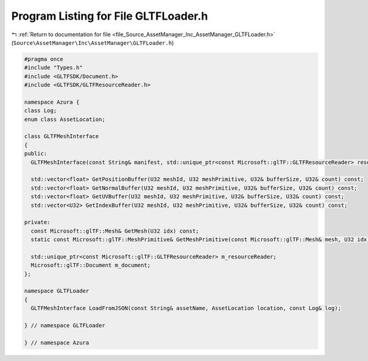 
.. _program_listing_file_Source_AssetManager_Inc_AssetManager_GLTFLoader.h:

Program Listing for File GLTFLoader.h
=====================================

|exhale_lsh| :ref:`Return to documentation for file <file_Source_AssetManager_Inc_AssetManager_GLTFLoader.h>` (``Source\AssetManager\Inc\AssetManager\GLTFLoader.h``)

.. |exhale_lsh| unicode:: U+021B0 .. UPWARDS ARROW WITH TIP LEFTWARDS

.. code-block:: cpp

   #pragma once
   #include "Types.h"
   #include <GLTFSDK/Document.h>
   #include <GLTFSDK/GLTFResourceReader.h>
   
   namespace Azura {
   class Log;
   enum class AssetLocation;
   
   class GLTFMeshInterface
   {
   public:
     GLTFMeshInterface(const String& manifest, std::unique_ptr<const Microsoft::glTF::GLTFResourceReader> resourceReader);
   
     std::vector<float> GetPositionBuffer(U32 meshId, U32 meshPrimitive, U32& bufferSize, U32& count) const;
     std::vector<float> GetNormalBuffer(U32 meshId, U32 meshPrimitive, U32& bufferSize, U32& count) const;
     std::vector<float> GetUVBuffer(U32 meshId, U32 meshPrimitive, U32& bufferSize, U32& count) const;
     std::vector<U32> GetIndexBuffer(U32 meshId, U32 meshPrimitive, U32& bufferSize, U32& count) const;
   
   private:
     const Microsoft::glTF::Mesh& GetMesh(U32 idx) const;
     static const Microsoft::glTF::MeshPrimitive& GetMeshPrimitive(const Microsoft::glTF::Mesh& mesh, U32 idx);
   
     std::unique_ptr<const Microsoft::glTF::GLTFResourceReader> m_resourceReader;
     Microsoft::glTF::Document m_document;
   };
   
   namespace GLTFLoader
   {
     GLTFMeshInterface LoadFromJSON(const String& assetName, AssetLocation location, const Log& log);
   
   } // namespace GLTFLoader
   
   } // namespace Azura
